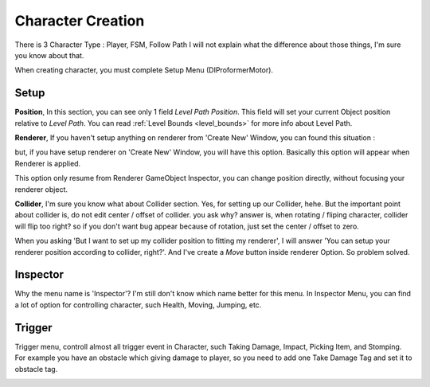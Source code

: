 .. _doc_create_character:

Character Creation
==================

There is 3 Character Type : Player, FSM, Follow Path
I will not explain what the difference about those things, I'm sure you know about that.

When creating character, you must complete Setup Menu (DIProformerMotor).

Setup
-----

**Position**, In this section, you can see only 1 field *Level Path Position*. This field
will set your current Object position relative to *Level Path*. You can read :ref:`Level Bounds <level_bounds>`
for more info about Level Path.

**Renderer**, If you haven't setup anything on renderer from 'Create New' Window, you can found this situation :

.. image:: /img/inspector/renderer_inspector.PNG

but, if you have setup renderer on 'Create New' Window, you will have this option. Basically this option
will appear when Renderer is applied.

.. image:: /img/inspector/renderer_applied_inspector.PNG

This option only resume from Renderer GameObject Inspector, you can change position directly, without focusing your
renderer object.

**Collider**, I'm sure you know what about Collider section. Yes, for setting up our Collider, hehe.
But the important point about collider is, do not edit center / offset of collider.
you ask why? answer is, when rotating / fliping character, collider will flip too right?
so if you don't want bug appear because of rotation, just set the center / offset to zero.

When you asking 'But I want to set up my collider position to fitting my renderer', I will answer
'You can setup your renderer position according to collider, right?'. And I've create a *Move* button
inside renderer Option. So problem solved.

Inspector
---------

Why the menu name is 'Inspector'? I'm still don't know which name better for this menu. In Inspector Menu, you can find a lot of option for controlling character, such Health, Moving, Jumping, etc.

.. image:: /img/inspector/motor_inspector.PNG

Trigger
-------

Trigger menu, controll almost all trigger event in Character, such Taking Damage, Impact, Picking Item, and Stomping.
For example you have an obstacle which giving damage to player, so you need to add one Take Damage Tag and set it to obstacle tag.

.. image:: /img/inspector/trigger_inspector.PNG
